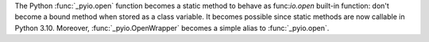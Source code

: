 The Python :func:`_pyio.open` function becomes a static method to behave as
func:`io.open` built-in function: don't become a bound method when stored as a
class variable. It becomes possible since static methods are now callable in
Python 3.10. Moreover, :func:`_pyio.OpenWrapper` becomes a simple alias to
:func:`_pyio.open`.
